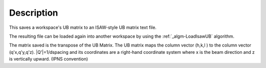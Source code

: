 .. algorithm::

.. summary::

.. alias::

.. properties::

Description
-----------

This saves a workspace's UB matrix to an ISAW-style UB matrix text file.

The resulting file can be loaded again into another workspace by using
the :ref:`_algm-LoadIsawUB` algorithm.

The matrix saved is the transpose of the UB Matrix. The UB matrix maps
the column vector (h,k,l ) to the column vector (q'x,q'y,q'z).
\|Q'\|=1/dspacing and its coordinates are a right-hand coordinate system
where x is the beam direction and z is vertically upward. (IPNS
convention)

.. categories::
